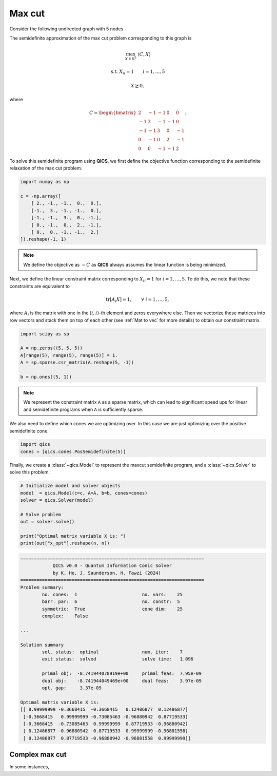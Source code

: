 Max cut
=============

Consider the following undirected graph with 5 nodes

.. image:: graph.png
    :align: center
    :alt: Simple directed graph with 5 nodes

The semidefinite approximation of the max cut problem
corresponding to this graph is

.. math::

    \max_{X \in \mathbb{S}^5} &&& \langle C, X \rangle

    \text{s.t.} &&& X_{ii} = 1 \qquad i=1,\ldots,5

    &&& X \succeq 0,

where

.. math::

    C = \begin{bmatrix} 
            2 & -1 & -1 &  0 &  0 \\ 
           -1 &  3 & -1 & -1 &  0 \\
           -1 & -1 &  3 &  0 & -1 \\
            0 & -1 &  0 &  2 & -1 \\
            0 &  0 & -1 & -1 &  2
        \end{bmatrix}.

To solve this semidefinite program using **QICS**, we first 
define the objective function corresponding to the semidefinite
relaxation of the max cut problem.

.. code-block:: python
    
    import numpy as np

    c = -np.array([
        [ 2., -1., -1.,  0.,  0.],
        [-1.,  3., -1., -1.,  0.],
        [-1., -1.,  3.,  0., -1.],
        [ 0., -1.,  0.,  2., -1.],
        [ 0.,  0., -1., -1.,  2.]
    ]).reshape(-1, 1)

.. note::
    We define the objective as :math:`-C` as **QICS** always 
    assumes the linear function is being minimized.

Next, we define the linear constraint matrix corresponding to
:math:`X_{ii}=1` for :math:`i=1,\ldots,5`. To do this, we note
that these constraints are equivalent to

.. math::

   \text{tr}[A_i X] = 1, \qquad \forall\ i=1,\ldots,5,

where :math:`A_i` is the matrix with one in the :math:`(i, i)`-th
element and zeros everywhere else. Then we vectorize these 
matrices into row vectors and stack them on top of each other
(see :ref:`Mat to vec` for more details) to obtain our constraint matrix.

.. code-block:: python

    import scipy as sp

    A = np.zeros((5, 5, 5))
    A[range(5), range(5), range(5)] = 1.
    A = sp.sparse.csr_matrix(A.reshape(5, -1))

    b = np.ones((5, 1))

.. note::
    We represent the constraint matrix ``A`` as a sparse matrix, which
    can lead to significant speed ups for linear and semidefinite programs
    when ``A`` is sufficiently sparse.

We also need to define which cones we are optimizing over. In
this case we are just optimizing over the positive semidefinite cone.

.. code-block:: python

    import qics
    cones = [qics.cones.PosSemidefinite(5)]

Finally, we create a :class:`~qics.Model` to represent the maxcut
semidefinite program, and a :class:`~qics.Solver` to solve this problem. 

.. code-block:: python

    # Initialize model and solver objects
    model  = qics.Model(c=c, A=A, b=b, cones=cones)
    solver = qics.Solver(model)

    # Solve problem
    out = solver.solve()

    print("Optimal matrix variable X is: ")
    print(out["x_opt"].reshape(n, n))

.. code-block:: none

    ====================================================================
                QICS v0.0 - Quantum Information Conic Solver
                by K. He, J. Saunderson, H. Fawzi (2024)
    ====================================================================
    Problem summary:
            no. cones:  1                        no. vars:    25
            barr. par:  6                        no. constr:  5
            symmetric:  True                     cone dim:    25
            complex:    False

    ...

    Solution summary
            sol. status:  optimal                num. iter:    7
            exit status:  solved                 solve time:   1.096

            primal obj:  -8.741944078919e+00     primal feas:  7.95e-09
            dual obj:    -8.741944049469e+00     dual feas:    3.97e-09
            opt. gap:     3.37e-09

    Optimal matrix variable X is:
    [[ 0.99999999 -0.3668415  -0.3668415   0.12486877  0.12486877]
     [-0.3668415   0.99999999 -0.73085463 -0.96880942  0.87719533]
     [-0.3668415  -0.73085463  0.99999999  0.87719533 -0.96880942]
     [ 0.12486877 -0.96880942  0.87719533  0.99999999 -0.96881558]
     [ 0.12486877  0.87719533 -0.96880942 -0.96881558  0.99999999]]


Complex max cut
--------------------

In some instances, 